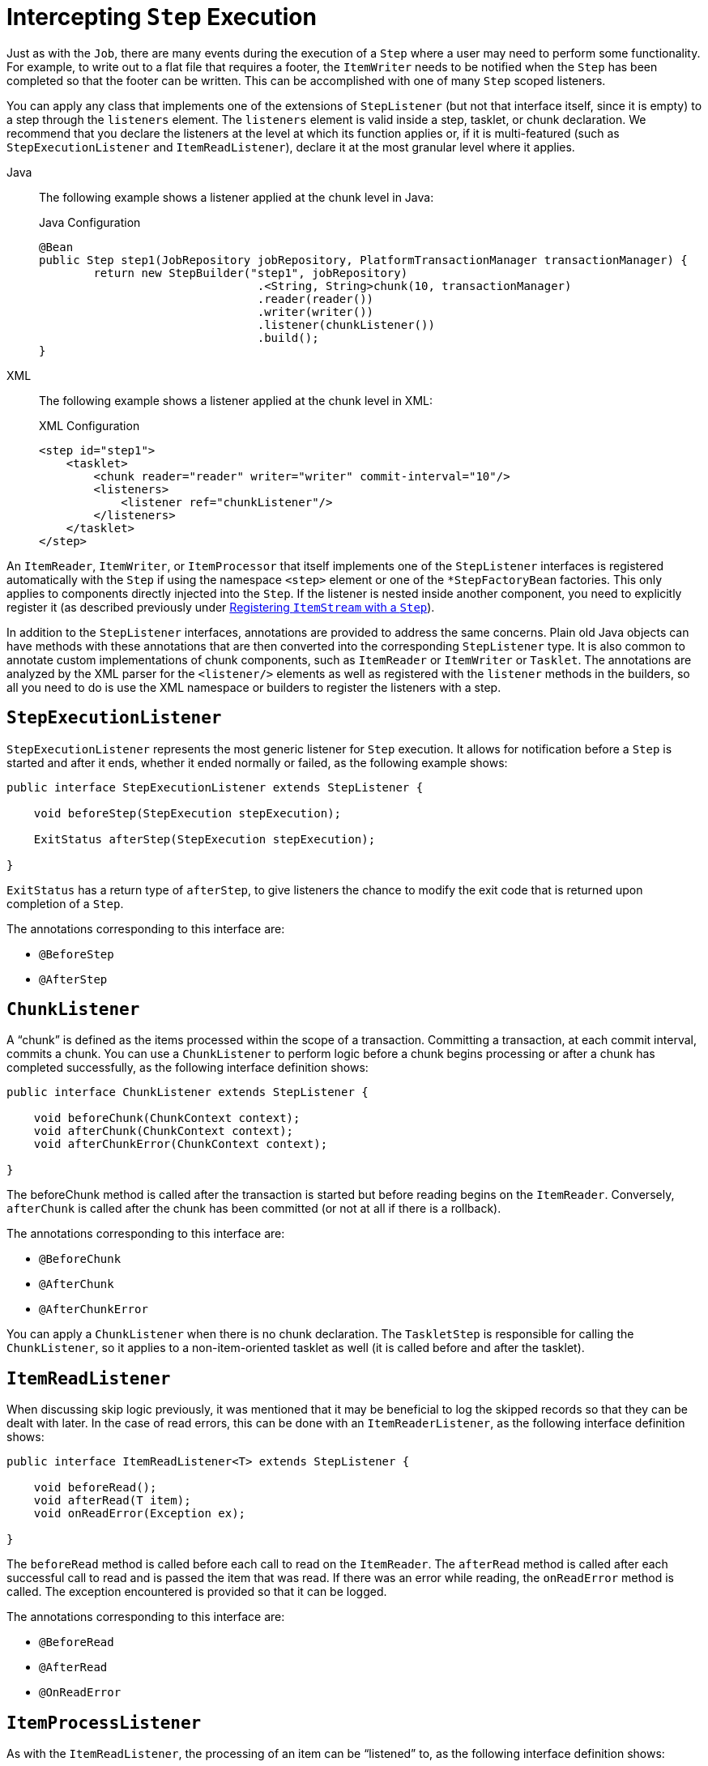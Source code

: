 [[interceptingStepExecution]]
= Intercepting `Step` Execution

Just as with the `Job`, there are many events during the execution of a `Step` where a
user may need to perform some functionality. For example, to write out to a flat
file that requires a footer, the `ItemWriter` needs to be notified when the `Step` has
been completed so that the footer can be written. This can be accomplished with one of many
`Step` scoped listeners.

You can apply any class that implements one of the extensions of `StepListener` (but not that interface
itself, since it is empty) to a step through the `listeners` element.
The `listeners` element is valid inside a step, tasklet, or chunk declaration.  We
recommend that you declare the listeners at the level at which its function applies
or, if it is multi-featured (such as `StepExecutionListener` and `ItemReadListener`),
declare it at the most granular level where it applies.


[tabs]
====
Java::
+
The following example shows a listener applied at the chunk level in Java:
+
.Java Configuration
[source, java]
----
@Bean
public Step step1(JobRepository jobRepository, PlatformTransactionManager transactionManager) {
	return new StepBuilder("step1", jobRepository)
				.<String, String>chunk(10, transactionManager)
				.reader(reader())
				.writer(writer())
				.listener(chunkListener())
				.build();
}
----


XML::
+
The following example shows a listener applied at the chunk level in XML:
+
.XML Configuration
[source, xml]
----
<step id="step1">
    <tasklet>
        <chunk reader="reader" writer="writer" commit-interval="10"/>
        <listeners>
            <listener ref="chunkListener"/>
        </listeners>
    </tasklet>
</step>
----

====


An `ItemReader`, `ItemWriter`, or `ItemProcessor` that itself implements one of the
`StepListener` interfaces is registered automatically with the `Step` if using the
namespace `<step>` element or one of the `*StepFactoryBean` factories. This only
applies to components directly injected into the `Step`. If the listener is nested inside
another component, you need to explicitly register it (as described previously under
xref:step/chunk-oriented-processing/registering-item-streams.adoc[Registering `ItemStream` with a `Step`]).

In addition to the `StepListener` interfaces, annotations are provided to address the
same concerns. Plain old Java objects can have methods with these annotations that are
then converted into the corresponding `StepListener` type. It is also common to annotate
custom implementations of chunk components, such as `ItemReader` or `ItemWriter` or
`Tasklet`. The annotations are analyzed by the XML parser for the `<listener/>` elements
as well as registered with the `listener` methods in the builders, so all you need to do
is use the XML namespace or builders to register the listeners with a step.

[[stepExecutionListener]]
== `StepExecutionListener`

`StepExecutionListener` represents the most generic listener for `Step` execution. It
allows for notification before a `Step` is started and after it ends, whether it ended
normally or failed, as the following example shows:

[source, java]
----
public interface StepExecutionListener extends StepListener {

    void beforeStep(StepExecution stepExecution);

    ExitStatus afterStep(StepExecution stepExecution);

}
----

`ExitStatus` has a return type of `afterStep`, to give listeners the chance to
modify the exit code that is returned upon completion of a `Step`.

The annotations corresponding to this interface are:

* `@BeforeStep`
* `@AfterStep`

[[chunkListener]]
== `ChunkListener`

A "`chunk`" is defined as the items processed within the scope of a transaction. Committing a
transaction, at each commit interval, commits a chunk. You can use a `ChunkListener` to
perform logic before a chunk begins processing or after a chunk has completed
successfully, as the following interface definition shows:

[source, java]
----
public interface ChunkListener extends StepListener {

    void beforeChunk(ChunkContext context);
    void afterChunk(ChunkContext context);
    void afterChunkError(ChunkContext context);

}
----

The beforeChunk method is called after the transaction is started but before reading begins
on the `ItemReader`. Conversely, `afterChunk` is called after the chunk has been
committed (or not at all if there is a rollback).

The annotations corresponding to this interface are:

* `@BeforeChunk`
* `@AfterChunk`
* `@AfterChunkError`

You can apply a `ChunkListener` when there is no chunk declaration. The `TaskletStep` is
responsible for calling the `ChunkListener`, so it applies to a non-item-oriented tasklet
as well (it is called before and after the tasklet).

[[itemReadListener]]
== `ItemReadListener`

When discussing skip logic previously, it was mentioned that it may be beneficial to log
the skipped records so that they can be dealt with later. In the case of read errors,
this can be done with an `ItemReaderListener`, as the following interface
definition shows:

[source, java]
----
public interface ItemReadListener<T> extends StepListener {

    void beforeRead();
    void afterRead(T item);
    void onReadError(Exception ex);

}
----

The `beforeRead` method is called before each call to read on the `ItemReader`. The
`afterRead` method is called after each successful call to read and is passed the item
that was read. If there was an error while reading, the `onReadError` method is called.
The exception encountered is provided so that it can be logged.

The annotations corresponding to this interface are:

* `@BeforeRead`
* `@AfterRead`
* `@OnReadError`

[[itemProcessListener]]
== `ItemProcessListener`

As with the `ItemReadListener`, the processing of an item can be "`listened`" to, as
the following interface definition shows:

[source, java]
----
public interface ItemProcessListener<T, S> extends StepListener {

    void beforeProcess(T item);
    void afterProcess(T item, S result);
    void onProcessError(T item, Exception e);

}
----

The `beforeProcess` method is called before `process` on the `ItemProcessor` and is
handed the item that is to be processed. The `afterProcess` method is called after the
item has been successfully processed. If there was an error while processing, the
`onProcessError` method is called. The exception encountered and the item that was
attempted to be processed are provided, so that they can be logged.

The annotations corresponding to this interface are:

* `@BeforeProcess`
* `@AfterProcess`
* `@OnProcessError`

[[itemWriteListener]]
== `ItemWriteListener`

You can "`listen`" to the writing of an item with the `ItemWriteListener`, as the
following interface definition shows:

[source, java]
----
public interface ItemWriteListener<S> extends StepListener {

    void beforeWrite(List<? extends S> items);
    void afterWrite(List<? extends S> items);
    void onWriteError(Exception exception, List<? extends S> items);

}
----

The `beforeWrite` method is called before `write` on the `ItemWriter` and is handed the
list of items that is written.
The `afterWrite` method is called after the items have been successfully written, but it
occurs before the commitment of the transaction associated with the chunk's processing.
If there was an error while writing, the `onWriteError` method is called.
The exception encountered and the item that was attempted to be written are
provided, so that they can be logged.

The annotations corresponding to this interface are:

* `@BeforeWrite`
* `@AfterWrite`
* `@OnWriteError`

[[skipListener]]
== `SkipListener`

`ItemReadListener`, `ItemProcessListener`, and `ItemWriteListener` all provide mechanisms
for being notified of errors, but none informs you that a record has actually been
skipped. `onWriteError`, for example, is called even if an item is retried and
successful. For this reason, there is a separate interface for tracking skipped items, as
the following interface definition shows:

[source, java]
----
public interface SkipListener<T,S> extends StepListener {

    void onSkipInRead(Throwable t);
    void onSkipInProcess(T item, Throwable t);
    void onSkipInWrite(S item, Throwable t);

}
----

`onSkipInRead` is called whenever an item is skipped while reading. It should be noted
that rollbacks may cause the same item to be registered as skipped more than once.
`onSkipInWrite` is called when an item is skipped while writing. Because the item has
been read successfully (and not skipped), it is also provided the item itself as an
argument.

The annotations corresponding to this interface are:

* `@OnSkipInRead`
* `@OnSkipInWrite`
* `@OnSkipInProcess`

[[skipListenersAndTransactions]]
=== SkipListeners and Transactions

One of the most common use cases for a `SkipListener` is to log out a skipped item, so
that another batch process or even human process can be used to evaluate and fix the
issue that leads to the skip. Because there are many cases in which the original transaction
may be rolled back, Spring Batch makes two guarantees:

* The appropriate skip method (depending on when the error happened) is called only once
per item.
* The `SkipListener` is always called just before the transaction is committed. This is
to ensure that any transactional resources call by the listener are not rolled back by a
failure within the `ItemWriter`.

